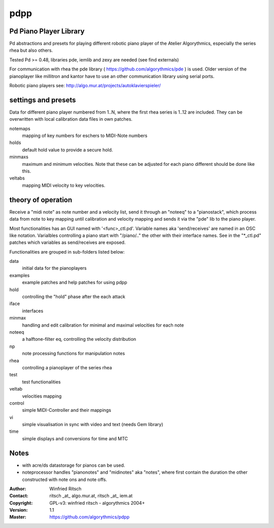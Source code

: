 pdpp
====
Pd Piano Player Library
-----------------------

Pd abstractions and presets for playing different robotic piano player of the Atelier Algorythmics, especially the series rhea but also others.

Tested Pd >= 0.48,  libraries pde, iemlib and zexy are needed (see find externals) 

For communication with rhea the pde library ( https://github.com/algorythmics/pde ) is used.
Older version of the pianoplayer like millitron and kantor have to use an other communication library using serial ports.

Robotic piano players see: http://algo.mur.at/projects/autoklavierspieler/


settings and presets
--------------------

Data for different piano player numbered from 1..N, where the first rhea series is 1..12 are included. 
They can be overwritten with local calibration data files in own patches.

notemaps 
  mapping of key numbers for eschers to MIDI-Note numbers

holds
  default hold value to provide a secure hold.

minmaxs
  maximum and minimum velocities. Note that these can be adjusted for each piano different should be done like this.
 
veltabs
  mapping MIDI velocity to key velocities.

theory of operation
-------------------

Receive a "midi note" as note number and a velocity list, send it through an "noteeq" to a "pianostack", 
which process data from note to key mapping until calibration and velocity mapping and sends it via the "pde" lib to the piano player.

Most functionalities has an GUI named with '<func>_ctl.pd'. 
Variable names aka 'send/receives' are named in an OSC like notation.
Varialbles controlling a piano start with "/piano/.." the other with their interface names. 
See in the "*_ctl.pd" patches which variables as send/receives are exposed.

Functionalities are grouped in sub-folders listed below:

data
   initial data for the pianoplayers

examples
   example patches and help patches for using pdpp

hold
   controlling the "hold" phase after the each attack

iface
   interfaces 

minmax
   handling and edit calibration for minimal and maximal velocities for each note

noteeq
   a halftone-filter eq, controlling the velocity distribution

np
   note processing functions for manipulation notes

rhea
   controlling a pianoplayer of the series rhea 

test
   test functionalities

veltab
   velocities mapping

control
   simple MIDI-Controller and their mappings
   
vi
    simple visualisation in sync with video and text (needs Gem library)

time
    simple displays and conversions for time and MTC

Notes
-----

- with acre/ds datastorage for pianos can be used.

- noteprocessor handles "pianonotes" and "midinotes" aka "notes",
  where first contain the duration the other constructed with note ons and note offs.


:Author: Winfried Ritsch
:Contact: ritsch _at_ algo.mur.at, ritsch _at_ iem.at
:Copyright: GPL-v3: winfried ritsch -  algorythmics 2004+
:Version: 1.1
:Master: https://github.com/algorythmics/pdpp
